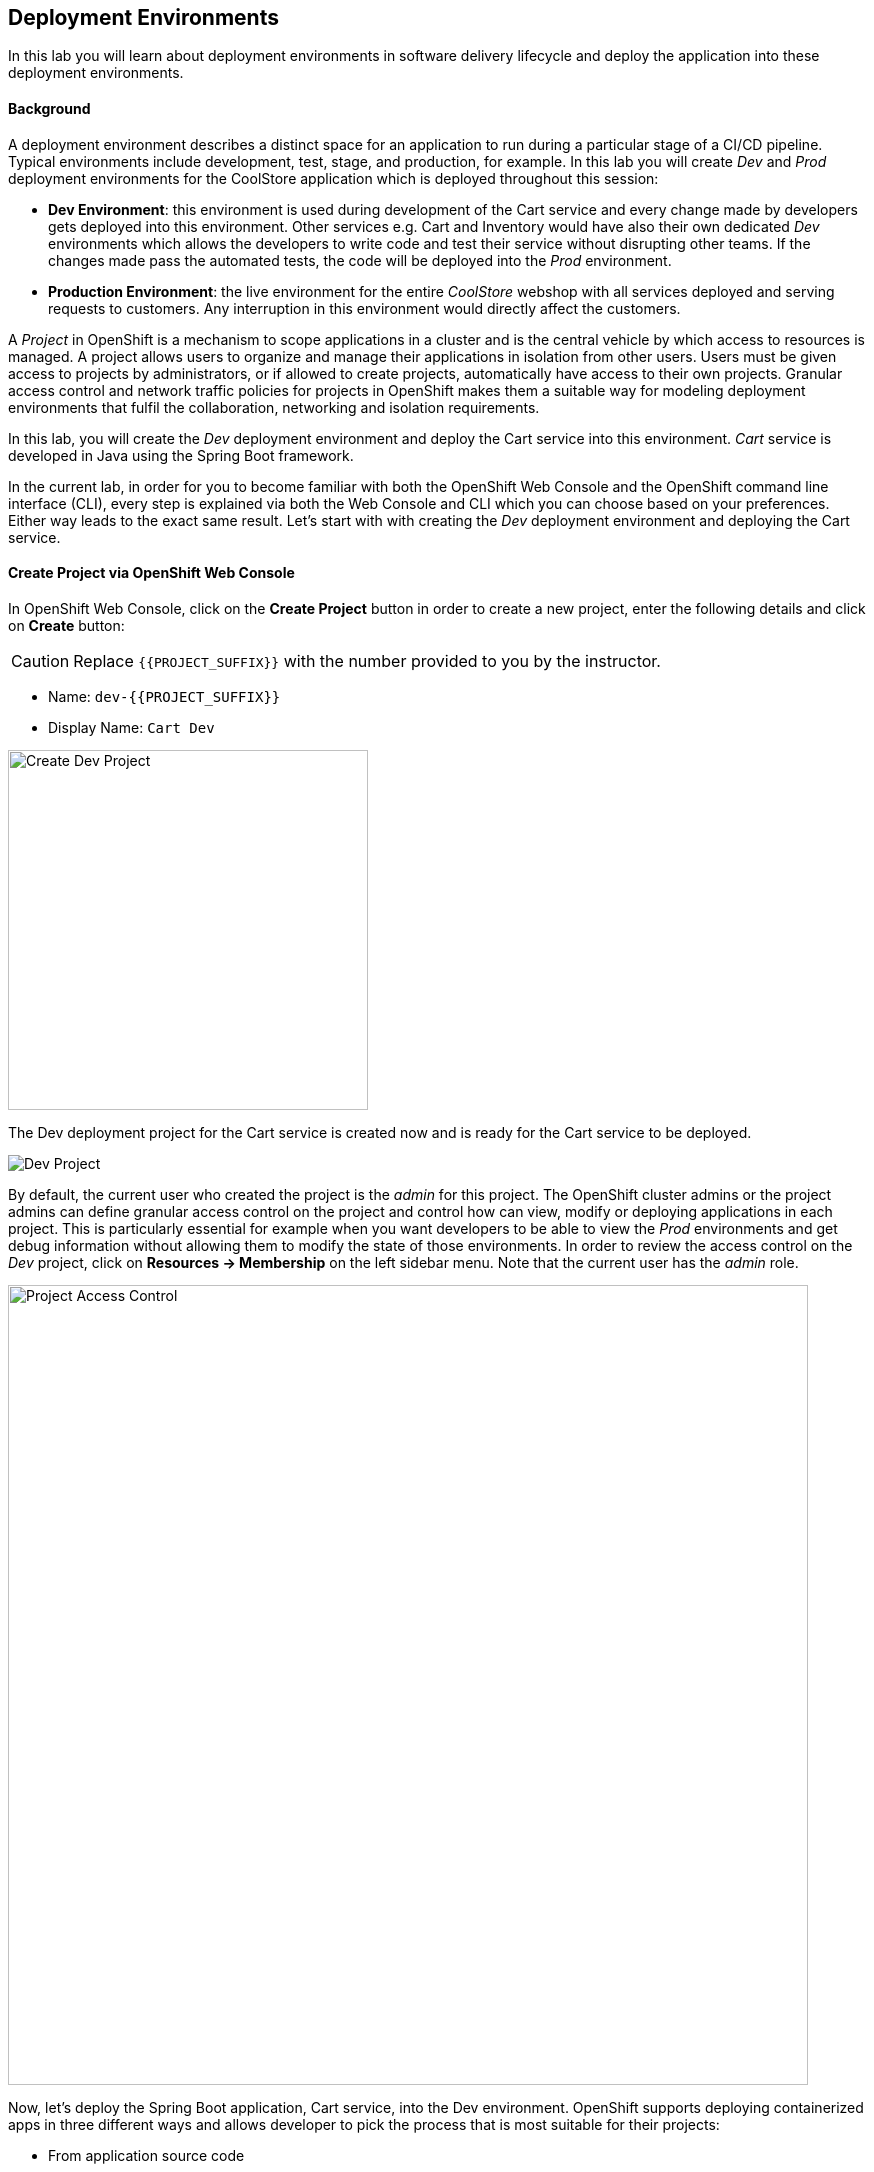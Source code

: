 ## Deployment Environments

In this lab you will learn about deployment environments in software delivery lifecycle and deploy the application into these deployment environments.

#### Background
A deployment environment describes a distinct space for an application to run during a particular stage of a CI/CD pipeline. Typical environments include development, test, stage, and production, for example. In this lab you will create _Dev_ and _Prod_ deployment environments for the CoolStore application which is deployed throughout this session:

* *Dev Environment*: this environment is used during development of the Cart service and every change made by developers gets deployed into this environment. Other services e.g. Cart and Inventory would have also their own dedicated _Dev_ environments which allows the developers to write code and test their service without disrupting other teams. If the changes made pass the automated tests, the code will be deployed into the _Prod_ environment.
* *Production Environment*: the live environment for the entire _CoolStore_ webshop with all services deployed and serving requests to customers. Any interruption in this environment would directly affect the customers.

A _Project_ in OpenShift is a mechanism to scope applications in a cluster and is the central vehicle by which access to resources is managed. A project allows users to organize and manage their applications in isolation from other users. Users must be given access to projects by administrators, or if allowed to create projects, automatically have access to their own projects. Granular access control and network traffic policies for projects in OpenShift makes them a suitable way for modeling deployment environments that fulfil the collaboration, networking and isolation requirements.

In this lab, you will create the _Dev_ deployment environment and deploy the Cart service into this environment. _Cart_ service is developed in Java using the Spring Boot framework.

In the current lab, in order for you to become familiar with both the OpenShift Web Console and the OpenShift command line interface (CLI), every step is explained via both the Web Console and CLI which you can choose based on your preferences. Either way leads to the exact same result.
Let’s start with with creating the _Dev_ deployment environment and deploying the Cart service.

#### Create Project via OpenShift Web Console

In OpenShift Web Console, click on the *Create Project* button in order to create a new project, enter the following details and click on *Create* button:

CAUTION: Replace `{{PROJECT_SUFFIX}}` with the number provided to you by the instructor.

* Name: `dev-{{PROJECT_SUFFIX}}`
* Display Name: `Cart Dev`

image::devops-envs-create-dev.png[Create Dev Project, width=360]

The Dev deployment project for the Cart service is created now and is ready for the Cart service to be deployed. 

image::devops-envs-dev-project.png[Dev Project]

By default, the current user who created the project is the _admin_ for this project. The OpenShift cluster admins or the project admins can define granular access control on the project and control how can view, modify or deploying applications in each project. This is particularly essential for example when you want developers to be able to view the _Prod_ environments and get debug information without allowing them to modify the state of those environments. In order to review the access control on the _Dev_ project, click on *Resources -> Membership* on the left sidebar menu. Note that the current user has the _admin_ role.

image::devops-envs-dev-membership.png[Project Access Control, width=800]

Now, let’s deploy the Spring Boot application, Cart service, into the Dev environment. OpenShift supports deploying containerized apps in three different ways and allows developer to pick the process that is most suitable for their projects:

* From application source code
* From application binary (e.g. app.jar)
* From docker images

OpenShift introduces a mechanism called {{OPENSHIFT_DOCS_BASE}}/architecture/core_concepts/builds_and_image_streams.html#source-build[Source-to-Image (S2I)] which is a tool for building docker container images. It produces ready-to-run images by injecting application source into a container image and assembling a new image. The new image incorporates the application runtime base image and built source code and is ready to use with the docker run command. The application base runtime might be various language runtimes such as Java, Ruby, NodeJS, Python, etc or middleware runtimes such as Apache Tomcat, JBoss EAP, etc.

S2I can also take application binaries such as JAR, WAR or EAR files as input and build a new docker image for the application combined with the application runtime.

If you already have a process in-place for building docker images, OpenShift allows you to point to the ready docker images and deploy them as is on the platform.

In this lab, you will use the S2I mechanism for building the Cart service from source code. Since Cart service is based on Spring Boot, you only need the Java language runtime for running this service and therefore you will use the certified OpenJDK application runtime which is provided in OpenShift out-of-the-box. Click on *Browse Catalog* to open the service catalog. The catalog shows the list of available language and application runtimes, services as well as templates. A template describes how to build, configure and deploy a set of containers in a reproducible manner. OpenShift templates simplify composing complex multi-container applications and makes it easy to recreate and configure complete applications from scratch by deploying a template.

Enter _jdk_ in the text field in order to find the *Red Hat OpenJDK 1.8* language runtime, and then click on the one that shows https://www.oracle.com/java/duke.html[duke, the java mascot].

image::devops-envs-catalog-jdk.png[OpenJDK Base Image, width=800]

Now that you have chosen the Java language runtime, you can enter the URL to the Cart service application source code to specify it as an input to the S2I process. Click *Next* and enter the following in the text fields:

CAUTION: Replace `{{PROJECT_SUFFIX}}` with the number provided to you by the instructor.

  * Name: `cart`
  * Git URL: `http://{{GIT_SERVER_INTERNAL_URL}}/{{GIT_USER}}/cart-service.git`

image::devops-envs-cart-newapp.png[Deploy Cart Service, width=800]

Click on *advanced options* to review advanced options for setting memory and cpu limits, environment variables, scaling and more when deploying an application. In this lab, similar to most development teams a Maven artifact repository (e.g. Sonatype Nexus and Artifactory) is used for managing Maven artifacts. Add the following environment variable under *Build Configuration* to specify the Maven repository manager URL to be used during the build phase:

* Name: `MAVEN_MIRROR_URL`
* Value: `{{NEXUS_INTERNAL_URL}}/repository/maven-all-public`

Note that the Maven repository manager URL is an internal URL and is not accessible externally. Click on *Create* button and then on *Continue to the project overview.*.

All required resources are created in order to build and deploy the Cart service in the Dev project. OpenShift provides an out-of-the-box load-balancer which is automatically updated to route traffic to Cart service when the container is deployed and ready to receive traffic.

In the project overview, the Cart service S2I build process is running to build first the application JAR file and then a docker image by layering the JAR file on the OpenJDK base image.

image::devops-envs-cart-build.png[Create Cart Service, width=900]

You can see the build logs as build is making progress. If you want to see the full logs, click on *View Log* link to see the build logs in a larger window. You can click on the *Follow* link to follow the logs in the browser.

image::devops-envs-cart-build-logs.png[Build Logs, width=900]

When the build finishes and the application docker image is created, the docker image is pushed by default to OpenShift internal registry and then deployed to OpenShift. Builds also support pushing the built image to other image registries outside OpenShift.

image::devops-envs-cart-deployed.png[Create Cart Service, width=800]

OpenShift uses {{OPENSHIFT_DOCS_BASE}}/dev_guide/application_health.html[container health checks] to detect and handle or heal unhealthy containers which is not set yet on the deployed Cart service. OpenShift runs the following probes to manage the container and application health:

* _Liveness Probe_: a liveness probe checks if the container is still running. If the liveness probe fails, OpenShift restarts the container
* _Readiness Probe_: a readiness probe determines if a container is ready to service requests. If the readiness probe fails, OpenShift removes that container from the list of endpoints in the service load-balancer. A readiness probe can be used to signal the service load-balancer that even though a container is running, it should not receive any traffic.

There are multiple ways to check a container liveness and readiness. You can define an HTTP URL, a command to execute in the container or a TCP socket to connect to. Click on *cart* deployment to see the deployment configuration for the Cart service. Alternatively, you can click on *Applications* &rarr; *Deployments* from the left-side menu and then on *cart*. Click on *Action* menu button and then *Edit Health Checks* to configure HTTP liveness and readiness probes for the Cart service.

* Type: `HTTP`
* Path: `/health`
* Port: `8080`
* Initial Delay: `15`

image::devops-envs-cart-healthchecks.png[Create Cart Service, width=900]

Wait till the Cart service is re-deployed with the new health check configurations and then verify that the Cart service is functioning by pointing your browser to the Cart service REST endpoint.

CAUTION: Replace `{{PROJECT_SUFFIX}}` with the number provided to you by the instructor.

Alternatively, you can use the `curl` command to verify that the Cart service is functioning:

[source,shell]
----
$ curl http://{{CART_ROUTE}}/health

{"status":"UP","diskSpace":{"status":"UP","total":10725883904,"free":9970741248,"threshold":10485760},"refreshScope":{"status":"UP"},"hystrix":{"status":"UP"}}
----

Note that Cart is a REST service and does not provide any web page at the root of the application.

#### Create Project via OpenShift CLI

You can perform the same steps as above using the OpenShift CLI commands. Start with creating the _Dev_ project:

CAUTION: Replace `{{PROJECT_SUFFIX}}` with the number provided to you by the instructor.

[source,shell]
----
$ oc new-project dev-{{PROJECT_SUFFIX}} --display-name="Cart Dev"
----

You can now create the Cart service by specifying the language runtime base image, the source code repository and a name for the service:

CAUTION: Replace `{{PROJECT_SUFFIX}}` with the number provided to you by the instructor.

[source,shell]
----
$ oc new-app java:8~http://{{GIT_SERVER_URL}}/{{GIT_USER}}/cart-service.git \
    --name=cart \
    --build-env=MAVEN_MIRROR_URL={{NEXUS_INTERNAL_URL}}/repository/maven-all-public

--> Found image 56cfa0a (6 weeks old) in image stream "openshift/java" under tag "8" for "java:8"

    Java Applications
    -----------------
    Platform for building and running plain Java applications (fat-jar and flat classpath)

    Tags: builder, java

    * A source build using source code from http://{{GIT_SERVER_URL}}/{{GIT_USER}}/cart-service.git will be created
      * The resulting image will be pushed to image stream "cart:latest"
      * Use 'start-build' to trigger a new build
    * This image will be deployed in deployment config "cart"
    * Ports 8080/tcp, 8443/tcp, 8778/tcp will be load balanced by service "cart"
      * Other containers can access this service through the hostname "cart"

--> Creating resources ...
    imagestream "cart" created
    buildconfig "cart" created
    deploymentconfig "cart" created
    service "cart" created
--> Success
    Build scheduled, use 'oc logs -f bc/cart' to track its progress.
    Application is not exposed. You can expose services to the outside world by executing one or more of the commands below:
     'oc expose svc/cart'
    Run 'oc status' to view your app.
----

The Cart service is accessible by default within OpenShift. You can update the built-in load-balancer in OpenShift to route traffic to the Cart service by exposing the internal Cart service:
[source,shell]
----
$ oc expose svc/cart
route "cart" exposed
----

You can also view the build logs as the build is running:

[source,shell]
----
$ oc logs bc/cart -f
----

And finally, define the `/health` HTTP URL as the liveness and readiness probes for the Cart service:

[source,shell]
----
$ oc set probe dc/cart --readiness --liveness --get-url=http://:8080/health --initial-delay-seconds=15
----
